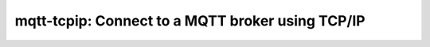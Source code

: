 ======================================================
mqtt-tcpip: Connect to a MQTT broker using TCP/IP
======================================================
